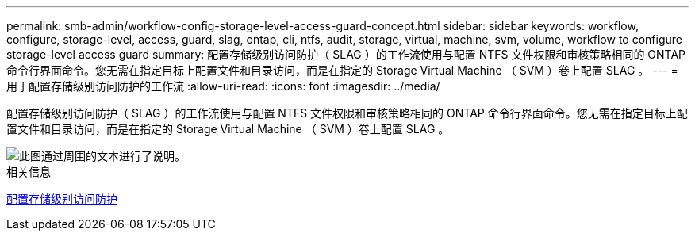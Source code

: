 ---
permalink: smb-admin/workflow-config-storage-level-access-guard-concept.html 
sidebar: sidebar 
keywords: workflow, configure, storage-level, access, guard, slag, ontap, cli, ntfs, audit, storage, virtual, machine, svm, volume, workflow to configure storage-level access guard 
summary: 配置存储级别访问防护（ SLAG ）的工作流使用与配置 NTFS 文件权限和审核策略相同的 ONTAP 命令行界面命令。您无需在指定目标上配置文件和目录访问，而是在指定的 Storage Virtual Machine （ SVM ）卷上配置 SLAG 。 
---
= 用于配置存储级别访问防护的工作流
:allow-uri-read: 
:icons: font
:imagesdir: ../media/


[role="lead"]
配置存储级别访问防护（ SLAG ）的工作流使用与配置 NTFS 文件权限和审核策略相同的 ONTAP 命令行界面命令。您无需在指定目标上配置文件和目录访问，而是在指定的 Storage Virtual Machine （ SVM ）卷上配置 SLAG 。

image::../media/slag-workflow-2.gif[此图通过周围的文本进行了说明。]

.相关信息
xref:configure-storage-level-access-guard-task.adoc[配置存储级别访问防护]
